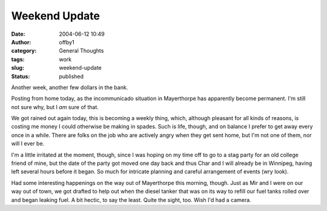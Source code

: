 Weekend Update
##############
:date: 2004-06-12 10:49
:author: offby1
:category: General Thoughts
:tags: work
:slug: weekend-update
:status: published

Another week, another few dollars in the bank.

Posting from home today, as the incommunicado situation in Mayerthorpe
has apparently become permanent. I'm still not sure why, but I *am* sure
of that.

We got rained out again today, this is becoming a weekly thing, which,
although pleasant for all kinds of reasons, is costing me money I could
otherwise be making in spades. Such is life, though, and on balance I
prefer to get away every once in a while. There are folks on the job who
are actively angry when they get sent home, but I'm not one of them, nor
will I ever be.

I'm a little irritated at the moment, though, since I was hoping on my
time off to go to a stag party for an old college friend of mine, but
the date of the party got moved one day back and thus Char and I will
already be in Winnipeg, having left several hours before it began. So
much for intricate planning and careful arrangement of events (wry
look).

Had some interesting happenings on the way out of Mayerthorpe this
morning, though. Just as Mir and I were on our way out of town, we got
drafted to help out when the diesel tanker that was on its way to refill
our fuel tanks rolled over and began leaking fuel. A bit hectic, to say
the least. Quite the sight, too. Wish I'd had a camera.
